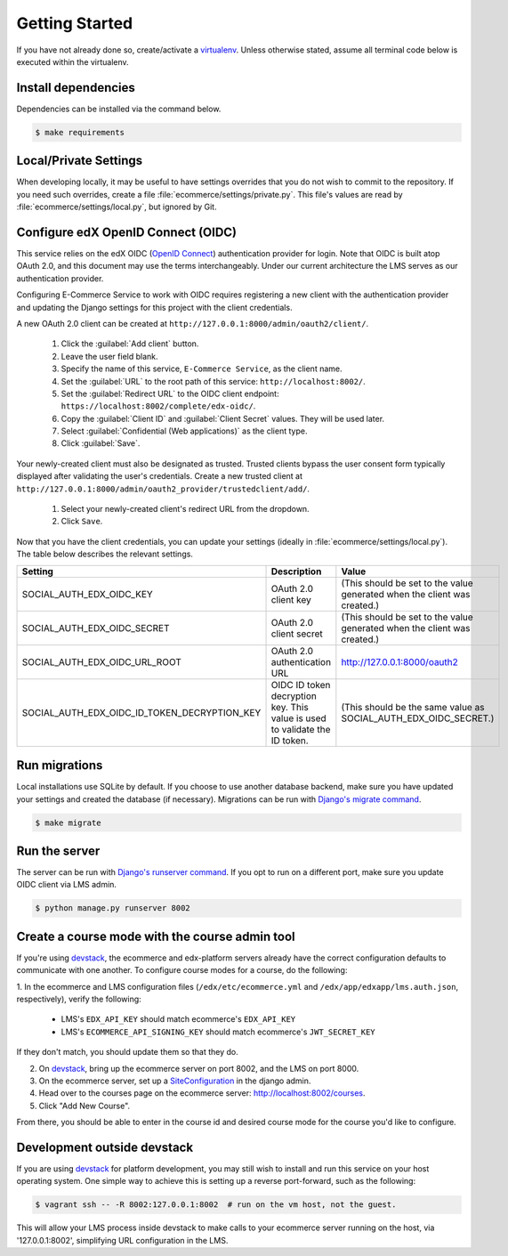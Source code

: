 Getting Started
===============

If you have not already done so, create/activate a `virtualenv`_. Unless otherwise stated, assume all terminal code
below is executed within the virtualenv.

.. _virtualenv: https://virtualenvwrapper.readthedocs.org/en/latest/


Install dependencies
--------------------
Dependencies can be installed via the command below.

.. code-block:: bash

    $ make requirements


Local/Private Settings
----------------------
When developing locally, it may be useful to have settings overrides that you do not wish to commit to the repository.
If you need such overrides, create a file :file:`ecommerce/settings/private.py`. This file's values are
read by :file:`ecommerce/settings/local.py`, but ignored by Git.


Configure edX OpenID Connect (OIDC)
-----------------------------------
This service relies on the edX OIDC (`OpenID Connect`_) authentication provider for login. Note that OIDC is built atop
OAuth 2.0, and this document may use the terms interchangeably. Under our current architecture the LMS serves as our
authentication provider.

Configuring E-Commerce Service to work with OIDC requires registering a new client with the authentication
provider and updating the Django settings for this project with the client credentials.

.. _OpenID Connect: http://openid.net/specs/openid-connect-core-1_0.html


A new OAuth 2.0 client can be created at ``http://127.0.0.1:8000/admin/oauth2/client/``.

    1. Click the :guilabel:`Add client` button.
    2. Leave the user field blank.
    3. Specify the name of this service, ``E-Commerce Service``, as the client name.
    4. Set the :guilabel:`URL` to the root path of this service: ``http://localhost:8002/``.
    5. Set the :guilabel:`Redirect URL` to the OIDC client endpoint: ``https://localhost:8002/complete/edx-oidc/``.
    6. Copy the :guilabel:`Client ID` and :guilabel:`Client Secret` values. They will be used later.
    7. Select :guilabel:`Confidential (Web applications)` as the client type.
    8. Click :guilabel:`Save`.

Your newly-created client must also be designated as trusted. Trusted clients bypass the user consent form typically displayed after validating the user's credentials. Create a new trusted client at ``http://127.0.0.1:8000/admin/oauth2_provider/trustedclient/add/``.

    1. Select your newly-created client's redirect URL from the dropdown.
    2. Click ``Save``.

Now that you have the client credentials, you can update your settings (ideally in
:file:`ecommerce/settings/local.py`). The table below describes the relevant settings.

+-----------------------------------------------------+----------------------------------------------------------------------------+--------------------------------------------------------------------------+
| Setting                                             | Description                                                                | Value                                                                    |
+=====================================================+============================================================================+==========================================================================+
| SOCIAL_AUTH_EDX_OIDC_KEY                            | OAuth 2.0 client key                                                       | (This should be set to the value generated when the client was created.) |
+-----------------------------------------------------+----------------------------------------------------------------------------+--------------------------------------------------------------------------+
| SOCIAL_AUTH_EDX_OIDC_SECRET                         | OAuth 2.0 client secret                                                    | (This should be set to the value generated when the client was created.) |
+-----------------------------------------------------+----------------------------------------------------------------------------+--------------------------------------------------------------------------+
| SOCIAL_AUTH_EDX_OIDC_URL_ROOT                       | OAuth 2.0 authentication URL                                               | http://127.0.0.1:8000/oauth2                                             |
+-----------------------------------------------------+----------------------------------------------------------------------------+--------------------------------------------------------------------------+
| SOCIAL_AUTH_EDX_OIDC_ID_TOKEN_DECRYPTION_KEY        | OIDC ID token decryption key. This value is used to validate the ID token. | (This should be the same value as SOCIAL_AUTH_EDX_OIDC_SECRET.)          |
+-----------------------------------------------------+----------------------------------------------------------------------------+--------------------------------------------------------------------------+


Run migrations
--------------
Local installations use SQLite by default. If you choose to use another database backend, make sure you have updated
your settings and created the database (if necessary). Migrations can be run with `Django's migrate command`_.

.. code-block:: bash

    $ make migrate

.. _Django's migrate command: https://docs.djangoproject.com/en/1.8/ref/django-admin/#django-admin-migrate


Run the server
--------------
The server can be run with `Django's runserver command`_. If you opt to run on a different port, make sure you update
OIDC client via LMS admin.

.. code-block:: bash

    $ python manage.py runserver 8002

.. _Django's runserver command: https://docs.djangoproject.com/en/1.8/ref/django-admin/#runserver-port-or-address-port


Create a course mode with the course admin tool
-----------------------------------------------
If you're using `devstack`_, the ecommerce and edx-platform servers
already have the correct configuration defaults to communicate with
one another. To configure course modes for a course, do the following:

1. In the ecommerce and LMS configuration files (``/edx/etc/ecommerce.yml`` and
``/edx/app/edxapp/lms.auth.json``, respectively), verify the following:

    * LMS's ``EDX_API_KEY`` should match ecommerce's ``EDX_API_KEY``
    * LMS's ``ECOMMERCE_API_SIGNING_KEY`` should match ecommerce's ``JWT_SECRET_KEY``

If they don't match, you should update them so that they do.

2. On `devstack`_, bring up the ecommerce server on port 8002, and the LMS on port 8000.
3. On the ecommerce server, set up a `SiteConfiguration`_ in the django admin.
4. Head over to the courses page on the ecommerce server: http://localhost:8002/courses.
5. Click "Add New Course".

From there, you should be able to enter in the course id and desired course mode
for the course you'd like to configure.

.. _SiteConfiguration: http://open-edx-ecommerce-guide.readthedocs.org/en/latest/partner_config.html#site-configuration-model-django-admin



Development outside devstack
----------------------------
If you are using `devstack`_ for platform development, you may still wish to install and run this service on your host
operating system.  One simple way to achieve this is setting up a reverse port-forward, such as the following:

.. code-block:: bash

    $ vagrant ssh -- -R 8002:127.0.0.1:8002  # run on the vm host, not the guest.

This will allow your LMS process inside devstack to make calls to your ecommerce server running on the host, via
'127.0.0.1:8002', simplifying URL configuration in the LMS.

.. _devstack: https://github.com/edx/configuration/wiki/edX-Developer-Stack
